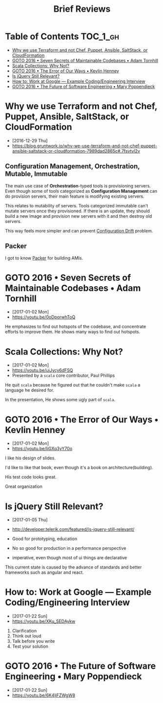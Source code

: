 #+TITLE: Brief Reviews

* Table of Contents                                                :TOC_1_gh:
 - [[#why-we-use-terraform-and-not-chef-puppet-ansible-saltstack-or-cloudformation][Why we use Terraform and not Chef, Puppet, Ansible, SaltStack, or CloudFormation]]
 - [[#goto-2016--seven-secrets-of-maintainable-codebases--adam-tornhill][GOTO 2016 • Seven Secrets of Maintainable Codebases • Adam Tornhill]]
 - [[#scala-collections-why-not][Scala Collections: Why Not?]]
 - [[#goto-2016--the-error-of-our-ways--kevlin-henney][GOTO 2016 • The Error of Our Ways • Kevlin Henney]]
 - [[#is-jquery-still-relevant][Is jQuery Still Relevant?]]
 - [[#how-to-work-at-google--example-codingengineering-interview][How to: Work at Google — Example Coding/Engineering Interview]]
 - [[#goto-2016--the-future-of-software-engineering--mary-poppendieck][GOTO 2016 • The Future of Software Engineering • Mary Poppendieck]]

* Why we use Terraform and not Chef, Puppet, Ansible, SaltStack, or CloudFormation
- [2016-12-29 Thu]
- https://blog.gruntwork.io/why-we-use-terraform-and-not-chef-puppet-ansible-saltstack-or-cloudformation-7989dad2865c#.7fsvtvl2v

[[file:img/screenshot_2016-12-29_09-31-51.png]]

** Configuration Management, Orchestration, Mutable, Immutable
The main use case of *Orchestration*-typed tools is provisioning servers.
Even though some of tools categorized as *Configuration Management* can do provision servers,
their main feature is modifying existing servers.

This relates to mutability of servers.  Tools categorized immutable can't mutate servers once they provisioned.
If there is an update, they should build a new image and provision new servers with it and then destroy old servers.

This way feels more simpler and can prevent [[http://www.continuitysoftware.com/blog/what-is-configuration-drift/][Configuration Drift]] problem.

** Packer
I got to know [[https://www.packer.io/][Packer]] for building AMIs.

* GOTO 2016 • Seven Secrets of Maintainable Codebases • Adam Tornhill
- [2017-01-02 Mon]
- https://youtu.be/0oDporwhToQ

He emphasizes to find out hotspots of the codebase, and concentrate efforts to improve them.
He shows many ways to find out hotspots.

[[file:img/screenshot_2017-01-02_09-27-53.png]]

[[file:img/screenshot_2017-01-02_09-30-27.png]]

[[file:img/screenshot_2017-01-02_22-11-52.png]]

* Scala Collections: Why Not?
- [2017-01-02 Mon]
- https://youtu.be/uiJycy6dFSQ
- Presented by a ~scala~ core contributor, Paul Phillips

He quit ~scala~ because he figured out that he couldn't make ~scala~ a language he desired for.

In the presentation, He shows some ugly part of ~scala~.

[[file:img/screenshot_2017-01-02_09-25-16.png]]

* GOTO 2016 • The Error of Our Ways • Kevlin Henney
- [2017-01-02 Mon]
- https://youtu.be/IiGXq3yY70o

[[file:img/screenshot_2017-01-02_22-12-15.png]]

[[file:img/screenshot_2017-01-02_22-21-14.png]]

I like his design of slides.

[[file:img/screenshot_2017-01-02_22-22-14.png]]

I'd like to like that book, even though it's a book on architecture(building).

[[file:img/screenshot_2017-01-02_22-25-53.png]]

His test code looks great.

[[file:img/screenshot_2017-01-02_22-26-22.png]]

Great organization

* Is jQuery Still Relevant?
- [2017-01-05 Thu]
- http://developer.telerik.com/featured/is-jquery-still-relevant/

- Good for prototyping, education
- No so good for production in a performance perspective
- imperative, even though most of ui things are declarative

This current state is caused by the advance of standards and better frameworks such as angular and react.
* How to: Work at Google — Example Coding/Engineering Interview
- [2017-01-22 Sun]
- https://youtu.be/XKu_SEDAykw

[[file:img/screenshot_2017-01-22_09-47-51.png]]

1. Clarification
2. Think out loud
3. Talk before you write
4. Test your solution
* GOTO 2016 • The Future of Software Engineering • Mary Poppendieck
- [2017-01-22 Sun]
- https://youtu.be/6K4ljFZWgW8

[[file:img/screenshot_2017-01-22_09-53-26.png]]

